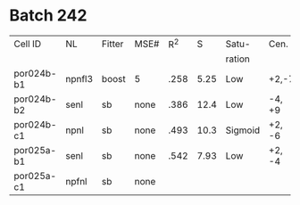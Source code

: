 * Batch 242
 | Cell ID    | NL     | Fitter | MSE# |  R^2 |    S | Satu-   | Cen.   | Sur.  | Category     | Notes                 |
 |            |        |        |      |      |      | ration  |        |       |              |                       |
 |------------+--------+--------+------+------+------+---------+--------+-------+--------------+-----------------------|
 | por024b-b1 | npnfl3 | boost  | 5    | .258 | 5.25 | Low     | +2,-7  | +1,-7 | Simul/offset | Depression candidate. |
 | por024b-b2 | senl   | sb     | none | .386 | 12.4 | Low     | -4, +9 | UGLY  |              |                       |
 | por024b-c1 | npnl   | sb     | none | .493 | 10.3 | Sigmoid | +2, -6 | +2    | Simul        |                       |
 | por025a-b1 | senl   | sb     | none | .542 | 7.93 | Low     | +2, -4 |       |              |                       |
 | por025a-c1 | npfnl  | sb     | none |      |      |         |        |       |              |                       |

